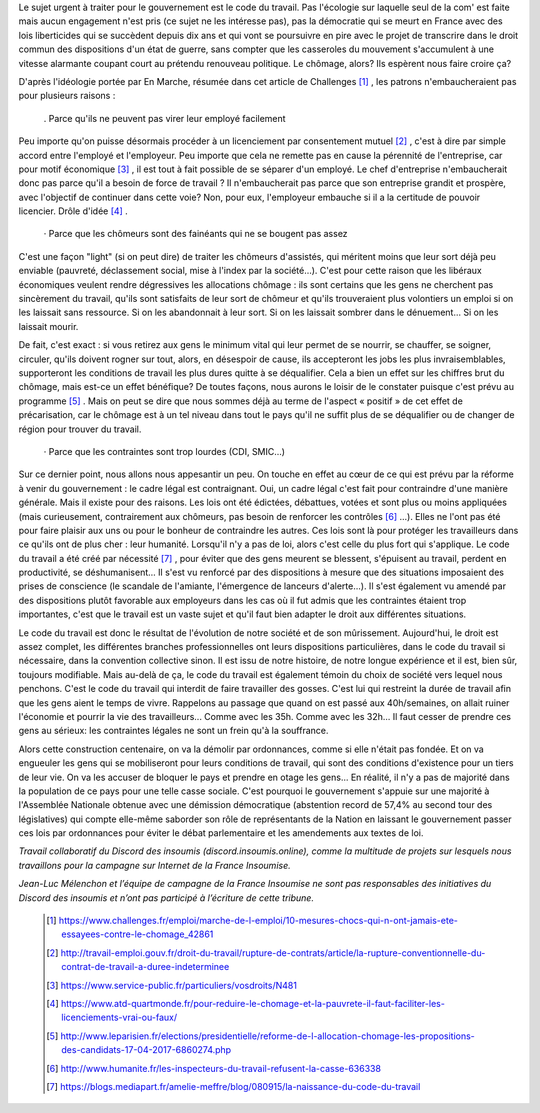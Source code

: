 .. title: Pourquoi le code du travail ?
.. slug: pourquoi-code-du-travail
.. date: 2017-06-20 11:21:36 UTC+01:00
.. tags: 
.. category: 
.. link: 
.. description: 
.. type: text

Le sujet urgent à traiter pour le gouvernement est le code du travail. Pas l'écologie sur laquelle seul de la com' est faite mais aucun engagement n'est pris (ce sujet ne les intéresse pas), pas la démocratie qui se meurt en France avec des lois liberticides qui se succèdent depuis dix ans et qui vont se poursuivre en pire avec le projet de transcrire dans le droit commun des dispositions d'un état de guerre, sans compter que les casseroles du mouvement s'accumulent à une vitesse alarmante coupant court au prétendu renouveau politique. Le chômage, alors? Ils espèrent nous faire croire ça?



D'après l'idéologie portée par En Marche, résumée dans cet article de Challenges [#]_ , les patrons n'embaucheraient pas pour plusieurs raisons :

  . Parce qu'ils ne peuvent pas virer leur employé facilement

Peu importe qu'on puisse désormais procéder à un licenciement par consentement mutuel [#]_ , c'est à dire par simple accord entre l'employé et l'employeur. Peu importe que cela ne remette pas en cause la pérennité de l'entreprise, car pour motif économique [#]_ , il est tout à fait possible de se séparer d'un employé. Le chef d'entreprise n'embaucherait donc pas parce qu'il a besoin de force de travail ? Il n'embaucherait pas parce que son entreprise grandit et prospère, avec l'objectif de continuer dans cette voie? Non, pour eux, l'employeur embauche si il a la certitude de pouvoir licencier. Drôle d'idée [#]_ .

  ·	Parce que les chômeurs sont des fainéants qui ne se bougent pas assez

C'est une façon "light" (si on peut dire) de traiter les chômeurs d'assistés, qui méritent moins que leur sort déjà peu enviable (pauvreté, déclassement social, mise à l'index par la société...). C'est pour cette raison que les libéraux économiques veulent rendre dégressives les allocations chômage : ils sont certains que les gens ne cherchent pas sincèrement du travail, qu'ils sont satisfaits de leur sort de chômeur et qu'ils trouveraient plus volontiers un emploi si on les laissait sans ressource. Si on les abandonnait à leur sort. Si on les laissait sombrer dans le dénuement... Si on les laissait mourir.

De fait, c'est exact : si vous retirez aux gens le minimum vital qui leur permet de se nourrir, se chauffer, se soigner, circuler, qu'ils doivent rogner sur tout, alors, en désespoir de cause,  ils accepteront les jobs les plus invraisemblables, supporteront les conditions de travail les plus dures quitte à se déqualifier. Cela a bien un effet sur les chiffres brut du chômage, mais est-ce un effet bénéfique? De toutes façons, nous aurons le loisir de le constater puisque c'est prévu au programme [#]_ . Mais on peut se dire que nous sommes déjà au terme de l'aspect « positif » de cet effet de précarisation, car le chômage est à un tel niveau dans tout le pays qu'il ne suffit plus de se déqualifier ou de changer de région pour trouver du travail.

  ·	Parce que les contraintes sont trop lourdes (CDI, SMIC...)

Sur ce dernier point, nous allons nous appesantir un peu. On touche en effet au cœur de ce qui est prévu par la réforme à venir du gouvernement : le cadre légal est contraignant. Oui, un cadre légal c'est fait pour contraindre d'une manière générale. Mais il existe pour des raisons. Les lois ont été édictées, débattues, votées et sont plus ou moins appliquées (mais curieusement, contrairement aux chômeurs, pas besoin de renforcer les contrôles [#]_ ...). Elles ne l'ont pas été pour faire plaisir aux uns ou pour le bonheur de contraindre les autres. Ces lois sont là pour protéger les travailleurs dans ce qu'ils ont de plus cher : leur humanité. Lorsqu'il n'y a pas de loi, alors c'est celle du plus fort qui s'applique. Le code du travail a été créé par nécessité [#]_ , pour éviter que des gens meurent se blessent, s'épuisent au travail, perdent en productivité, se déshumanisent... Il s'est vu renforcé par des dispositions à mesure que des situations imposaient des prises de conscience (le scandale de l'amiante, l'émergence de lanceurs d'alerte...). Il s'est également vu amendé par des dispositions plutôt favorable aux employeurs dans les cas où il fut admis que les contraintes étaient trop importantes, c'est que le travail est un vaste sujet et qu'il faut bien adapter le droit aux différentes situations.

Le code du travail est donc le résultat de l'évolution de notre société et de son mûrissement. Aujourd'hui, le droit est assez complet, les différentes branches professionnelles ont leurs dispositions particulières, dans le code du travail si nécessaire, dans la convention collective sinon. Il est issu de notre histoire, de notre longue expérience et il est, bien sûr, toujours modifiable. Mais au-delà de ça, le code du travail est également témoin du choix de société vers lequel nous penchons. C'est le code du travail qui interdit de faire travailler des gosses. C'est lui qui restreint la durée de travail afin que les gens aient le temps de vivre. Rappelons au passage que quand on est passé aux 40h/semaines, on allait ruiner l'économie et pourrir la vie des travailleurs... Comme avec les 35h. Comme avec les 32h... Il faut cesser de prendre ces gens au sérieux: les contraintes légales ne sont un frein qu'à la souffrance.



Alors cette construction centenaire, on va la démolir par ordonnances, comme si elle n'était pas fondée. Et on va engueuler les gens qui se mobiliseront pour leurs conditions de travail, qui sont des conditions d'existence pour un tiers de leur vie. On va les accuser de bloquer le pays et prendre en otage les gens...
En réalité, il n'y a pas de majorité dans la population de ce pays pour une telle casse sociale. C'est pourquoi le gouvernement s'appuie sur une majorité à l'Assemblée Nationale obtenue avec une démission démocratique (abstention record de 57,4% au second tour des législatives) qui compte elle-même saborder son rôle de représentants de la Nation en laissant le gouvernement passer ces lois par ordonnances pour éviter le débat parlementaire et les amendements aux textes de loi.


*Travail collaboratif du Discord des insoumis (discord.insoumis.online), comme la multitude de projets sur lesquels nous travaillons pour la campagne sur Internet de la France Insoumise.*

*Jean-Luc Mélenchon et l’équipe de campagne de la France Insoumise ne sont pas responsables des initiatives du Discord des insoumis et n’ont pas participé à l’écriture de cette tribune.*

 .. [#] https://www.challenges.fr/emploi/marche-de-l-emploi/10-mesures-chocs-qui-n-ont-jamais-ete-essayees-contre-le-chomage_42861
 .. [#] http://travail-emploi.gouv.fr/droit-du-travail/rupture-de-contrats/article/la-rupture-conventionnelle-du-contrat-de-travail-a-duree-indeterminee
 .. [#] https://www.service-public.fr/particuliers/vosdroits/N481
 .. [#] https://www.atd-quartmonde.fr/pour-reduire-le-chomage-et-la-pauvrete-il-faut-faciliter-les-licenciements-vrai-ou-faux/
 .. [#] http://www.leparisien.fr/elections/presidentielle/reforme-de-l-allocation-chomage-les-propositions-des-candidats-17-04-2017-6860274.php
 .. [#] http://www.humanite.fr/les-inspecteurs-du-travail-refusent-la-casse-636338
 .. [#] https://blogs.mediapart.fr/amelie-meffre/blog/080915/la-naissance-du-code-du-travail
